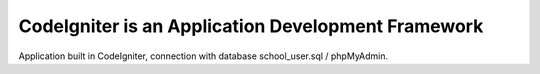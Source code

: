 ###################
CodeIgniter is an Application Development Framework
###################

Application built in CodeIgniter, connection with database school_user.sql / phpMyAdmin.
